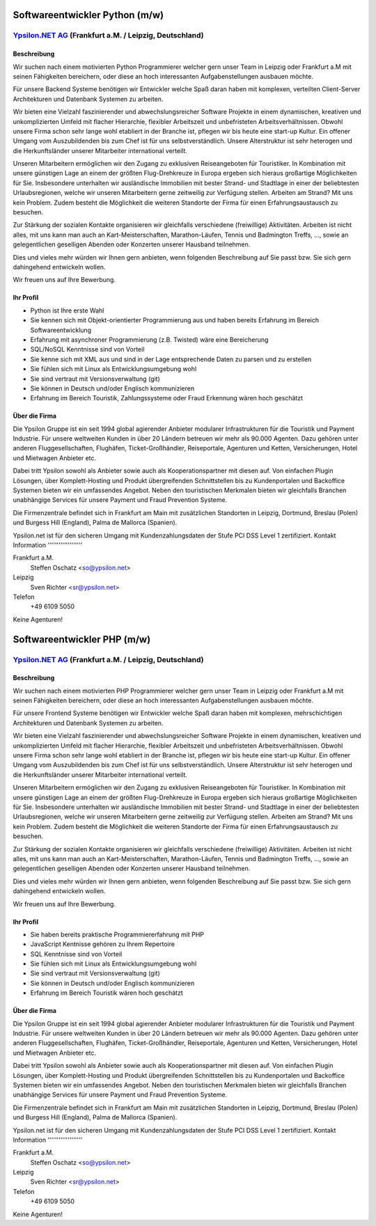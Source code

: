 Softwareentwickler Python (m/w)
===============================

`Ypsilon.NET AG <http://www.ypsilon.net>`__ (Frankfurt a.M. / Leipzig, Deutschland)
-----------------------------------------------------------------------------------

Beschreibung
~~~~~~~~~~~~

Wir suchen nach einem motivierten Python Programmierer welcher gern
unser Team in Leipzig oder Frankfurt a.M mit seinen Fähigkeiten
bereichern, oder diese an hoch interessanten Aufgabenstellungen ausbauen
möchte.

Für unsere Backend Systeme benötigen wir Entwickler welche Spaß daran
haben mit komplexen, verteilten Client-Server Architekturen und
Datenbank Systemen zu arbeiten.

Wir bieten eine Vielzahl faszinierender und abwechslungsreicher Software
Projekte in einem dynamischen, kreativen und unkomplizierten Umfeld mit
flacher Hierarchie, flexibler Arbeitszeit und unbefristeten
Arbeitsverhältnissen. Obwohl unsere Firma schon sehr lange wohl
etabliert in der Branche ist, pflegen wir bis heute eine start-up
Kultur. Ein offener Umgang vom Auszubildenden bis zum Chef ist für uns
selbstverständlich. Unsere Alterstruktur ist sehr heterogen und die
Herkunftsländer unserer Mitarbeiter international verteilt.

Unseren Mitarbeitern ermöglichen wir den Zugang zu exklusiven
Reiseangeboten für Touristiker. In Kombination mit unsere günstigen Lage
an einem der größten Flug-Drehkreuze in Europa ergeben sich hieraus
großartige Möglichkeiten für Sie. Insbesondere unterhalten wir
ausländische Immobilien mit bester Strand- und Stadtlage in einer der
beliebtesten Urlaubsregionen, welche wir unseren Mitarbeitern gerne
zeitweilig zur Verfügung stellen. Arbeiten am Strand? Mit uns kein
Problem. Zudem besteht die Möglichkeit die weiteren Standorte der Firma
für einen Erfahrungsaustausch zu besuchen.

Zur Stärkung der sozialen Kontakte organisieren wir gleichfalls
verschiedene (freiwillige) Aktivitäten. Arbeiten ist nicht alles, mit
uns kann man auch an Kart-Meisterschaften, Marathon-Läufen, Tennis und
Badmington Treffs, ..., sowie an gelegentlichen geselligen Abenden oder
Konzerten unserer Hausband teilnehmen.

Dies und vieles mehr würden wir Ihnen gern anbieten, wenn folgenden
Beschreibung auf Sie passt bzw. Sie sich gern dahingehend entwickeln
wollen.

Wir freuen uns auf Ihre Bewerbung.

Ihr Profil
~~~~~~~~~~

-  Python ist Ihre erste Wahl
-  Sie kennen sich mit Objekt-orientierter Programmierung aus und haben
   bereits Erfahrung im Bereich Softwareentwicklung
-  Erfahrung mit asynchroner Programmierung (z.B. Twisted) wäre eine
   Bereicherung
-  SQL/NoSQL Kenntnisse sind von Vorteil
-  Sie kenne sich mit XML aus und sind in der Lage entsprechende Daten
   zu parsen und zu erstellen
-  Sie fühlen sich mit Linux als Entwicklungsumgebung wohl
-  Sie sind vertraut mit Versionsverwaltung (git)
-  Sie können in Deutsch und/oder Englisch kommunizieren
-  Erfahrung im Bereich Touristik, Zahlungssysteme oder Fraud Erkennung
   wären hoch geschätzt

Über die Firma
~~~~~~~~~~~~~~

Die Ypsilon Gruppe ist ein seit 1994 global agierender Anbieter
modularer Infrastrukturen für die Touristik und Payment Industrie. Für
unsere weltweiten Kunden in über 20 Ländern betreuen wir mehr als 90.000
Agenten. Dazu gehören unter anderen Fluggesellschaften, Flughäfen,
Ticket-Großhändler, Reiseportale, Agenturen und Ketten, Versicherungen,
Hotel und Mietwagen Anbieter etc.

Dabei tritt Ypsilon sowohl als Anbieter sowie auch als
Kooperationspartner mit diesen auf. Von einfachen Plugin Lösungen, über
Komplett-Hosting und Produkt übergreifenden Schnittstellen bis zu
Kundenportalen und Backoffice Systemen bieten wir ein umfassendes
Angebot. Neben den touristischen Merkmalen bieten wir gleichfalls
Branchen unabhängige Services für unsere Payment und Fraud Prevention
Systeme.

Die Firmenzentrale befindet sich in Frankfurt am Main mit zusätzlichen
Standorten in Leipzig, Dortmund, Breslau (Polen) und Burgess Hill
(England), Palma de Mallorca (Spanien).

Ypsilon.net ist für den sicheren Umgang mit Kundenzahlungsdaten der
Stufe PCI DSS Level 1 zertifiziert. Kontakt Information
'''''''''''''''''''

Frankfurt a.M.
    Steffen Oschatz <so@ypsilon.net\ >

Leipzig
    Sven Richter <sr@ypsilon.net\ >

Telefon
    +49 6109 5050

Keine Agenturen!



Softwareentwickler PHP (m/w)
============================

`Ypsilon.NET AG <http://www.ypsilon.net>`__ (Frankfurt a.M. / Leipzig, Deutschland)
-----------------------------------------------------------------------------------

Beschreibung
~~~~~~~~~~~~

Wir suchen nach einem motivierten PHP Programmierer welcher gern unser
Team in Leipzig oder Frankfurt a.M mit seinen Fähigkeiten bereichern,
oder diese an hoch interessanten Aufgabenstellungen ausbauen möchte.

Für unsere Frontend Systeme benötigen wir Entwickler welche Spaß daran
haben mit komplexen, mehrschichtigen Architekturen und Datenbank
Systemen zu arbeiten.

Wir bieten eine Vielzahl faszinierender und abwechslungsreicher Software
Projekte in einem dynamischen, kreativen und unkomplizierten Umfeld mit
flacher Hierarchie, flexibler Arbeitszeit und unbefristeten
Arbeitsverhältnissen. Obwohl unsere Firma schon sehr lange wohl
etabliert in der Branche ist, pflegen wir bis heute eine start-up
Kultur. Ein offener Umgang vom Auszubildenden bis zum Chef ist für uns
selbstverständlich. Unsere Alterstruktur ist sehr heterogen und die
Herkunftsländer unserer Mitarbeiter international verteilt.

Unseren Mitarbeitern ermöglichen wir den Zugang zu exklusiven
Reiseangeboten für Touristiker. In Kombination mit unsere günstigen Lage
an einem der größten Flug-Drehkreuze in Europa ergeben sich hieraus
großartige Möglichkeiten für Sie. Insbesondere unterhalten wir
ausländische Immobilien mit bester Strand- und Stadtlage in einer der
beliebtesten Urlaubsregionen, welche wir unseren Mitarbeitern gerne
zeitweilig zur Verfügung stellen. Arbeiten am Strand? Mit uns kein
Problem. Zudem besteht die Möglichkeit die weiteren Standorte der Firma
für einen Erfahrungsaustausch zu besuchen.

Zur Stärkung der sozialen Kontakte organisieren wir gleichfalls
verschiedene (freiwillige) Aktivitäten. Arbeiten ist nicht alles, mit
uns kann man auch an Kart-Meisterschaften, Marathon-Läufen, Tennis und
Badmington Treffs, ..., sowie an gelegentlichen geselligen Abenden oder
Konzerten unserer Hausband teilnehmen.

Dies und vieles mehr würden wir Ihnen gern anbieten, wenn folgenden
Beschreibung auf Sie passt bzw. Sie sich gern dahingehend entwickeln
wollen.

Wir freuen uns auf Ihre Bewerbung.

Ihr Profil
~~~~~~~~~~

-  Sie haben bereits praktische Programmiererfahrung mit PHP
-  JavaScript Kentnisse gehören zu Ihrem Repertoire
-  SQL Kenntnisse sind von Vorteil
-  Sie fühlen sich mit Linux als Entwicklungsumgebung wohl
-  Sie sind vertraut mit Versionsverwaltung (git)
-  Sie können in Deutsch und/oder Englisch kommunizieren
-  Erfahrung im Bereich Touristik wären hoch geschätzt

Über die Firma
~~~~~~~~~~~~~~

Die Ypsilon Gruppe ist ein seit 1994 global agierender Anbieter
modularer Infrastrukturen für die Touristik und Payment Industrie. Für
unsere weltweiten Kunden in über 20 Ländern betreuen wir mehr als 90.000
Agenten. Dazu gehören unter anderen Fluggesellschaften, Flughäfen,
Ticket-Großhändler, Reiseportale, Agenturen und Ketten, Versicherungen,
Hotel und Mietwagen Anbieter etc.

Dabei tritt Ypsilon sowohl als Anbieter sowie auch als
Kooperationspartner mit diesen auf. Von einfachen Plugin Lösungen, über
Komplett-Hosting und Produkt übergreifenden Schnittstellen bis zu
Kundenportalen und Backoffice Systemen bieten wir ein umfassendes
Angebot. Neben den touristischen Merkmalen bieten wir gleichfalls
Branchen unabhängige Services für unsere Payment und Fraud Prevention
Systeme.

Die Firmenzentrale befindet sich in Frankfurt am Main mit zusätzlichen
Standorten in Leipzig, Dortmund, Breslau (Polen) und Burgess Hill
(England), Palma de Mallorca (Spanien).

Ypsilon.net ist für den sicheren Umgang mit Kundenzahlungsdaten der
Stufe PCI DSS Level 1 zertifiziert. Kontakt Information
'''''''''''''''''''

Frankfurt a.M.
    Steffen Oschatz <so@ypsilon.net\ >

Leipzig
    Sven Richter <sr@ypsilon.net\ >

Telefon
    +49 6109 5050

Keine Agenturen!
